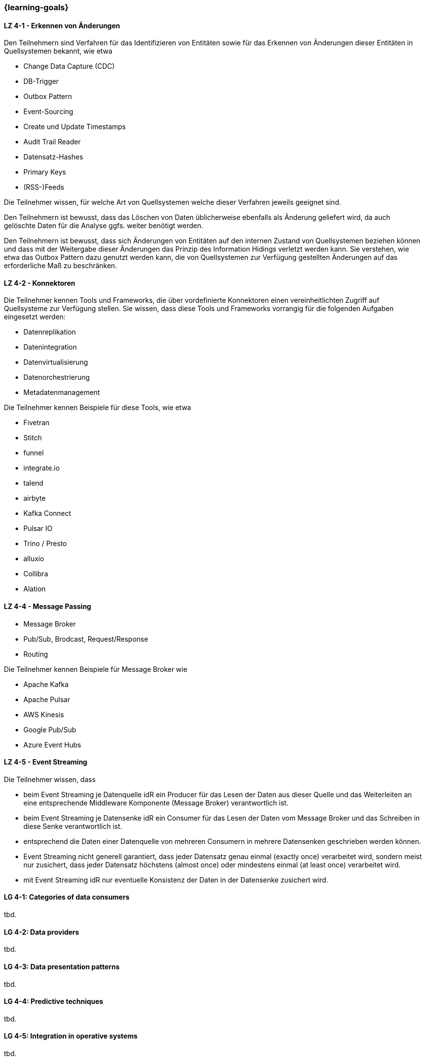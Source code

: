 === {learning-goals}

// tag::DE[]
[[LZ-4-1]]
==== LZ 4-1 - Erkennen von Änderungen
Den Teilnehmern sind Verfahren für das Identifizieren von Entitäten sowie für das Erkennen von Änderungen dieser Entitäten in Quellsystemen bekannt, wie etwa

- Change Data Capture (CDC)
- DB-Trigger
- Outbox Pattern
- Event-Sourcing
- Create und Update Timestamps
- Audit Trail Reader
- Datensatz-Hashes
- Primary Keys
- (RSS-)Feeds

Die Teilnehmer wissen, für welche Art von Quellsystemen welche dieser Verfahren jeweils geeignet sind.

Den Teilnehmern ist bewusst, dass das Löschen von Daten üblicherweise ebenfalls als Änderung geliefert wird, da auch gelöschte Daten für die Analyse ggfs. weiter benötigt werden.

Den Teilnehmern ist bewusst, dass sich Änderungen von Entitäten auf den internen Zustand von Quellsystemen beziehen können und dass mit der Weitergabe dieser Änderungen das Prinzip des Information Hidings verletzt werden kann. Sie verstehen, wie etwa das Outbox Pattern dazu genutzt werden kann, die von Quellsystemen zur Verfügung gestellten Änderungen auf das erforderliche Maß zu beschränken.

==== LZ 4-2 - Konnektoren
Die Teilnehmer kennen Tools und Frameworks, die über vordefinierte Konnektoren einen vereinheitlichten Zugriff auf Quellsysteme zur Verfügung stellen. Sie wissen, dass diese Tools und Frameworks vorrangig für die folgenden Aufgaben eingesetzt werden:

- Datenreplikation
- Datenintegration
- Datenvirtualisierung
- Datenorchestrierung
- Metadatenmanagement

Die Teilnehmer kennen Beispiele für diese Tools, wie etwa

- Fivetran
- Stitch
- funnel
- integrate.io
- talend
- airbyte
- Kafka Connect
- Pulsar IO
- Trino / Presto
- alluxio
- Collibra
- Alation

==== LZ 4-4 - Message Passing

- Message Broker
- Pub/Sub, Brodcast, Request/Response
- Routing

Die Teilnehmer kennen Beispiele für Message Broker wie

- Apache Kafka
- Apache Pulsar
- AWS Kinesis
- Google Pub/Sub
- Azure Event Hubs

==== LZ 4-5 - Event Streaming
Die Teilnehmer wissen, dass

- beim Event Streaming je Datenquelle idR ein Producer für das Lesen der Daten aus dieser Quelle und das Weiterleiten an eine entsprechende Middleware Komponente (Message Broker) verantwortlich ist.
- beim Event Streaming je Datensenke idR ein Consumer für das Lesen der Daten vom Message Broker und das Schreiben in diese Senke verantwortlich ist.
- entsprechend die Daten einer Datenquelle von mehreren Consumern in mehrere Datensenken geschrieben werden können.
- Event Streaming nicht generell garantiert, dass jeder Datensatz genau einmal (exactly once) verarbeitet wird, sondern meist nur zusichert, dass jeder Datensatz höchstens (almost once) oder mindestens einmal (at least once) verarbeitet wird.
- mit Event Streaming idR nur eventuelle Konsistenz der Daten in der Datensenke zusichert wird.

// end::DE[]

// tag::EN[]
[[LG-4-1]]
==== LG 4-1: Categories of data consumers
tbd.

[[LG-4-2]]
==== LG 4-2: Data providers
tbd.

[[LG-4-3]]
==== LG 4-3: Data presentation patterns
tbd.

[[LG-4-4]]
==== LG 4-4: Predictive techniques
tbd.

[[LG-4-5]]
==== LG 4-5: Integration in operative systems
tbd.
// end::EN[]

// tag::REMARK[]
[NOTE]
====
Die einzelnen Lernziele müssen nicht als einfache Aufzählungen mit Unterpunkten aufgeführt werden, sondern können auch gerne in ganzen Sätzen formuliert werden, welche die einzelnen Punkte (sofern möglich) integrieren.
====
// end::REMARK[]
